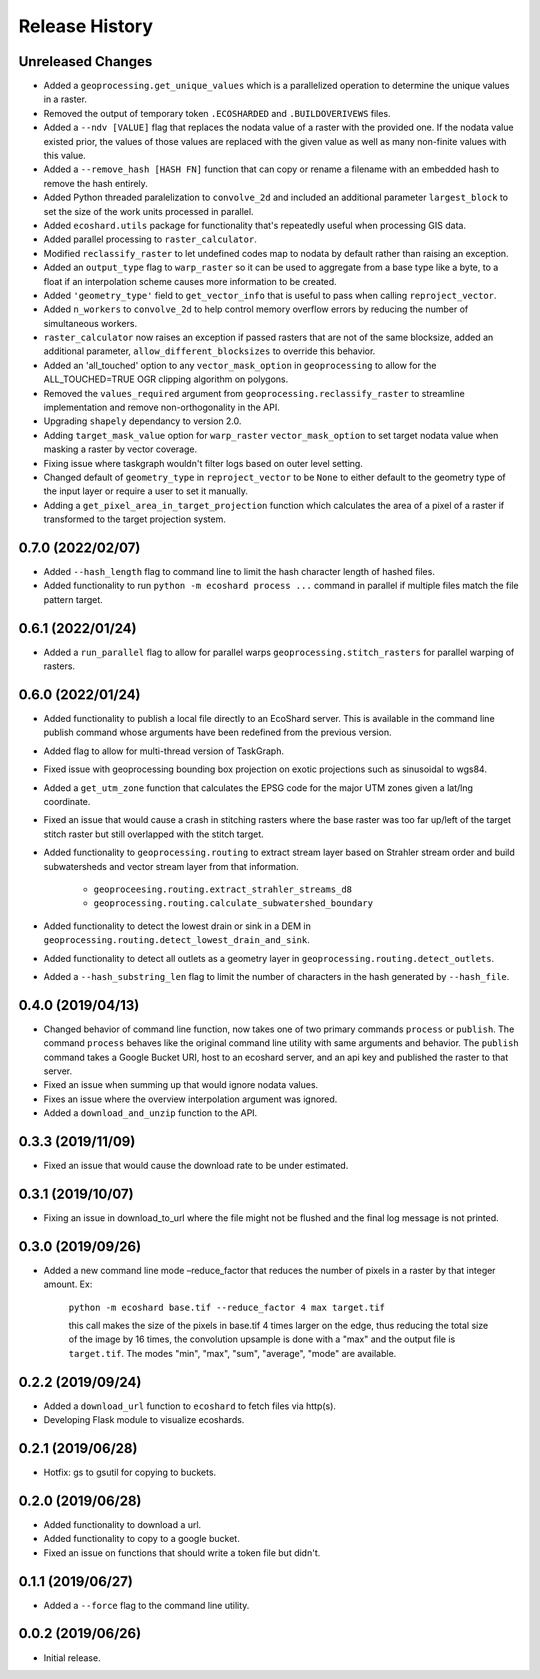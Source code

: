Release History
===============

Unreleased Changes
------------------
* Added a ``geoprocessing.get_unique_values`` which is a parallelized
  operation to determine the unique values in a raster.
* Removed the output of temporary token  ``.ECOSHARDED`` and
  ``.BUILDOVERIVEWS`` files.
* Added a ``--ndv [VALUE]`` flag that replaces the nodata value of a raster
  with the provided one. If the nodata value existed prior, the values of
  those values are replaced with the given value as well as many
  non-finite values with this value.
* Added a ``--remove_hash [HASH FN]`` function that can copy or rename a
  filename with an embedded hash to remove the hash entirely.
* Added Python threaded paralelization to ``convolve_2d`` and included an
  additional parameter ``largest_block`` to set the size of the work units
  processed in parallel.
* Added ``ecoshard.utils`` package for functionality that's repeatedly
  useful when processing GIS data.
* Added parallel processing to ``raster_calculator``.
* Modified ``reclassify_raster`` to let undefined codes map to nodata by
  default rather than raising an exception.
* Added an ``output_type`` flag to ``warp_raster`` so it can be used to
  aggregate from a base type like a byte, to a float if an interpolation
  scheme causes more information to be created.
* Added ``'geometry_type'`` field to ``get_vector_info`` that is useful to
  pass when calling ``reproject_vector``.
* Added ``n_workers`` to ``convolve_2d`` to help control memory overflow
  errors by reducing the number of simultaneous workers.
* ``raster_calculator`` now raises an exception if passed rasters that are
  not of the same blocksize, added an additional parameter,
  ``allow_different_blocksizes`` to override this behavior.
* Added an 'all_touched' option to any ``vector_mask_option`` in
  ``geoprocessing`` to allow for the ALL_TOUCHED=TRUE OGR clipping algorithm
  on polygons.
* Removed the ``values_required`` argument from
  ``geoprocessing.reclassify_raster`` to streamline implementation and
  remove non-orthogonality in the API.
* Upgrading ``shapely`` dependancy to version 2.0.
* Adding ``target_mask_value`` option for ``warp_raster``
  ``vector_mask_option`` to set target nodata value when masking a raster
  by vector coverage.
* Fixing issue where taskgraph wouldn't filter logs based on outer level
  setting.
* Changed default of ``geometry_type`` in ``reproject_vector`` to be ``None``
  to either default to the geometry type of the input layer or require a user
  to set it manually.
* Adding a ``get_pixel_area_in_target_projection`` function which calculates
  the area of a pixel of a raster if transformed to the target projection
  system.

0.7.0 (2022/02/07)
------------------
* Added ``--hash_length`` flag to command line to limit the hash character
  length of hashed files.
* Added functionality to run ``python -m ecoshard process ...`` command in
  parallel if multiple files match the file pattern target.

0.6.1 (2022/01/24)
------------------
* Added a ``run_parallel`` flag to allow for parallel warps
  ``geoprocessing.stitch_rasters`` for parallel warping of rasters.

0.6.0 (2022/01/24)
------------------
* Added functionality to publish a local file directly to an EcoShard server.
  This is available in the command line publish command whose arguments have
  been redefined from the previous version.
* Added flag to allow for multi-thread version of TaskGraph.
* Fixed issue with geoprocessing bounding box projection on exotic projections
  such as sinusoidal to wgs84.
* Added a ``get_utm_zone`` function that calculates the EPSG code for the
  major UTM zones given a lat/lng coordinate.
* Fixed an issue that would cause a crash in stitching rasters where the base
  raster was too far up/left of the target stitch raster but still overlapped
  with the stitch target.
* Added functionality to ``geoprocessing.routing`` to extract stream layer
  based on Strahler stream order and build subwatersheds and vector stream
  layer from that information.

    * ``geoproceesing.routing.extract_strahler_streams_d8``
    * ``geoprocessing.routing.calculate_subwatershed_boundary``

* Added functionality to detect the lowest drain or sink in a DEM in
  ``geoprocessing.routing.detect_lowest_drain_and_sink``.
* Added functionality to detect all outlets as a geometry layer in
  ``geoprocessing.routing.detect_outlets``.
* Added a ``--hash_substring_len`` flag to limit the number of characters in
  the hash generated by ``--hash_file``.

0.4.0 (2019/04/13)
------------------
* Changed behavior of command line function, now takes one of two primary
  commands ``process`` or ``publish``. The command ``process`` behaves like
  the original command line utility with same arguments and behavior. The
  ``publish`` command takes a Google Bucket URI, host to an ecoshard server,
  and an api key and published the raster to that server.
* Fixed an issue when summing up that would ignore nodata values.
* Fixes an issue where the overview interpolation argument was ignored.
* Added a ``download_and_unzip`` function to the API.

0.3.3 (2019/11/09)
------------------
* Fixed an issue that would cause the download rate to be under estimated.

0.3.1 (2019/10/07)
------------------
* Fixing an issue in download_to_url where the file might not be flushed and the
  final log message is not printed.

0.3.0 (2019/09/26)
------------------
* Added a new command line mode –reduce_factor that reduces the number of pixels
  in a raster by that integer amount. Ex:

    ``python -m ecoshard base.tif --reduce_factor 4 max target.tif``

    this call makes the size of the pixels in base.tif 4 times larger on the
    edge, thus reducing the total size of the image by 16 times, the convolution
    upsample is done with a "max" and the output file is ``target.tif``. The
    modes "min", "max", "sum", "average", "mode" are available.

0.2.2 (2019/09/24)
------------------
* Added a ``download_url`` function to ``ecoshard`` to fetch files via
  http(s).
* Developing Flask module to visualize ecoshards.

0.2.1 (2019/06/28)
------------------
* Hotfix: gs to gsutil for copying to buckets.

0.2.0 (2019/06/28)
------------------
* Added functionality to download a url.
* Added functionality to copy to a google bucket.
* Fixed an issue on functions that should write a token file but didn't.

0.1.1 (2019/06/27)
------------------
* Added a ``--force`` flag to the command line utility.

0.0.2 (2019/06/26)
------------------
* Initial release.
